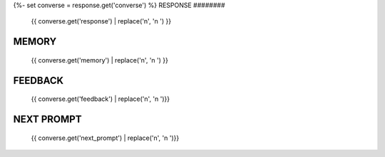 {%- set converse = response.get('converse') %}
RESPONSE
########

    {{ converse.get('response') | replace('\n', '\n    ') }}

MEMORY
######

    {{ converse.get('memory') | replace('\n', '\n    ') }}

FEEDBACK
########

    {{ converse.get('feedback')  | replace('\n', '\n    ')}}

NEXT PROMPT
###########

    {{ converse.get('next_prompt')  | replace('\n', '\n    ')}}